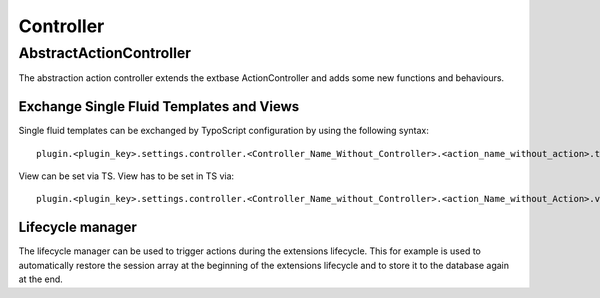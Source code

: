 ----------
Controller
----------

AbstractActionController
------------------------

The abstraction action controller extends the extbase ActionController and adds some new functions and behaviours.

^^^^^^^^^^^^^^^^^^^^^^^^^^^^^^^^^^^^^^^^^^
Exchange Single Fluid Templates and Views
^^^^^^^^^^^^^^^^^^^^^^^^^^^^^^^^^^^^^^^^^^

Single fluid templates can be exchanged by TypoScript configuration by using the following syntax::

	plugin.<plugin_key>.settings.controller.<Controller_Name_Without_Controller>.<action_name_without_action>.template = full_path_to_template_with.html

View can be set via TS. View has to be set in TS via::

	plugin.<plugin_key>.settings.controller.<Controller_Name_without_Controller>.<action_Name_without_Action>.view = ViewClassName

^^^^^^^^^^^^^^^^^^^^^^^^^^^^^^^^^^^^
Lifecycle manager
^^^^^^^^^^^^^^^^^^^^^^^^^^^^^^^^^^^^

The lifecycle manager can be used to trigger actions during the extensions lifecycle. This for example is used to automatically restore the session array at the beginning of the extensions lifecycle and to store it to the database again at the end.